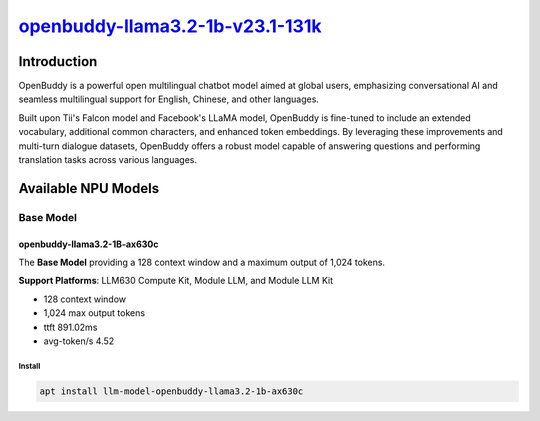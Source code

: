`openbuddy-llama3.2-1b-v23.1-131k <https://huggingface.co/OpenBuddy/openbuddy-llama3.2-1b-v23.1-131k>`_
=======================================================================================================

Introduction
------------

OpenBuddy is a powerful open multilingual chatbot model aimed at global users, emphasizing conversational AI and seamless multilingual support for English, Chinese, and other languages.

Built upon Tii's Falcon model and Facebook's LLaMA model, OpenBuddy is fine-tuned to include an extended vocabulary, additional common characters, and enhanced token embeddings.
By leveraging these improvements and multi-turn dialogue datasets, OpenBuddy offers a robust model capable of answering questions and performing translation tasks across various languages.

Available NPU Models
--------------------

Base Model
~~~~~~~~~~

openbuddy-llama3.2-1B-ax630c
^^^^^^^^^^^^^^^^^^^^^^^^^^^^

The **Base Model** providing a 128 context window and a maximum output of 1,024 tokens.

**Support Platforms**: LLM630 Compute Kit, Module LLM, and Module LLM Kit

- 128 context window

- 1,024 max output tokens

- ttft 891.02ms

- avg-token/s 4.52

Install
"""""""

.. code-block:: shell

    apt install llm-model-openbuddy-llama3.2-1b-ax630c